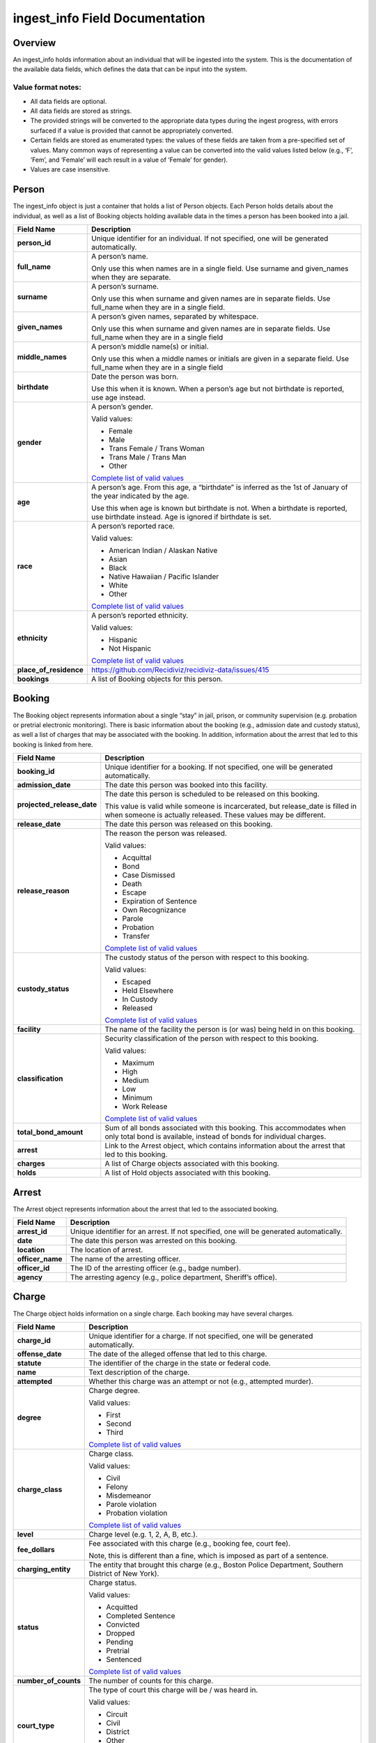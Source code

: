 ingest_info Field Documentation
===============================

Overview
--------

An ingest_info holds information about an individual that will be ingested into the system. This is the documentation of the available data fields, which defines the data that can be input into the system.

Value format notes:
~~~~~~~~~~~~~~~~~~~

-  All data fields are optional.

-  All data fields are stored as strings.

-  The provided strings will be converted to the appropriate data types during the ingest progress, with errors surfaced if a value is provided that cannot be appropriately converted.

-  Certain fields are stored as enumerated types: the values of these fields are taken from a pre-specified set of values. Many common ways of representing a value can be converted into the valid values listed below (e.g., ‘F’, ‘Fem’, and ‘Female’ will each result in a value of ‘Female’ for gender).

-  Values are case insensitive.

Person
------

The ingest_info object is just a container that holds a list of Person objects. Each Person holds details about the individual, as well as a list of Booking objects holding available data in the times a person has been booked into a jail.

====================== =============================================================================================================================================================================================================================
**Field Name**         **Description**
====================== =============================================================================================================================================================================================================================
**person_id**          Unique identifier for an individual. If not specified, one will be generated automatically.
**full_name**          A person’s name.

                       Only use this when names are in a single field. Use surname and given_names when they are separate.
**surname**            A person’s surname.

                       Only use this when surname and given names are in separate fields. Use full_name when they are in a single field.
**given_names**        A person’s given names, separated by whitespace.

                       Only use this when surname and given names are in separate fields. Use full_name when they are in a single field
**middle_names**       A person’s middle name(s) or initial.

                       Only use this when a middle names or initials are given in a separate field. Use full_name when they are in a single field
**birthdate**          Date the person was born.

                       Use this when it is known. When a person’s age but not birthdate is reported, use age instead.
**gender**             A person’s gender.

                       Valid values:

                       -  Female

                       -  Male

                       -  Trans Female / Trans Woman

                       -  Trans Male / Trans Man

                       -  Other

                       `Complete list of valid values <https://github.com/Recidiviz/recidiviz-data/blob/master/recidiviz/common/constants/person.py#L56>`__
**age**                A person’s age. From this age, a “birthdate” is inferred as the 1st of January of the year indicated by the age.

                       Use this when age is known but birthdate is not. When a birthdate is reported, use birthdate instead. Age is ignored if birthdate is set.
**race**               A person’s reported race.

                       Valid values:

                       -  American Indian / Alaskan Native

                       -  Asian

                       -  Black

                       -  Native Hawaiian / Pacific Islander

                       -  White

                       -  Other

                       `Complete list of valid values <https://github.com/Recidiviz/recidiviz-data/blob/master/recidiviz/common/constants/person.py#L65>`__
**ethnicity**          A person’s reported ethnicity.

                       Valid values:

                       -  Hispanic

                       -  Not Hispanic

                       `Complete list of valid values <https://github.com/Recidiviz/recidiviz-data/blob/master/recidiviz/common/constants/person.py#L78>`__
**place_of_residence** https://github.com/Recidiviz/recidiviz-data/issues/415
**bookings**           A list of Booking objects for this person.
====================== =============================================================================================================================================================================================================================

Booking
-------

The Booking object represents information about a single “stay” in jail, prison, or community supervision (e.g. probation or pretrial electronic monitoring). There is basic information about the booking (e.g., admission date and custody status), as well a list of charges that may be associated with the booking. In addition, information about the arrest that led to this booking is linked from here.

========================== ==================================================================================================================================================
**Field Name**             **Description**
========================== ==================================================================================================================================================
**booking_id**             Unique identifier for a booking. If not specified, one will be generated automatically.
**admission_date**         The date this person was booked into this facility.
**projected_release_date** The date this person is scheduled to be released on this booking.

                           This value is valid while someone is incarcerated, but release_date is filled in when someone is actually released. These values may be different.
**release_date**           The date this person was released on this booking.
**release_reason**         The reason the person was released.

                           Valid values:

                           -  Acquittal

                           -  Bond

                           -  Case Dismissed

                           -  Death

                           -  Escape

                           -  Expiration of Sentence

                           -  Own Recognizance

                           -  Parole

                           -  Probation

                           -  Transfer

                           `Complete list of valid values <https://github.com/Recidiviz/recidiviz-data/blob/master/recidiviz/common/constants/booking.py#L82>`__
**custody_status**         The custody status of the person with respect to this booking.

                           Valid values:

                           -  Escaped

                           -  Held Elsewhere

                           -  In Custody

                           -  Released

                           `Complete list of valid values <https://github.com/Recidiviz/recidiviz-data/blob/master/recidiviz/common/constants/booking.py#L73>`__
**facility**               The name of the facility the person is (or was) being held in on this booking.
**classification**         Security classification of the person with respect to this booking.

                           Valid values:

                           -  Maximum

                           -  High

                           -  Medium

                           -  Low

                           -  Minimum

                           -  Work Release

                           `Complete list of valid values <https://github.com/Recidiviz/recidiviz-data/blob/master/recidiviz/common/constants/booking.py#L63>`__
**total_bond_amount**      Sum of all bonds associated with this booking. This accommodates when only total bond is available, instead of bonds for individual charges.
**arrest**                 Link to the Arrest object, which contains information about the arrest that led to this booking.
**charges**                A list of Charge objects associated with this
                           booking.
**holds**                  A list of Hold objects associated with this booking.
========================== ==================================================================================================================================================

Arrest
------

The Arrest object represents information about the arrest that led to the associated booking.

================ =======================================================================================
**Field Name**   **Description**
================ =======================================================================================
**arrest_id**    Unique identifier for an arrest. If not specified, one will be generated automatically.
**date**         The date this person was arrested on this booking.
**location**     The location of arrest.
**officer_name** The name of the arresting officer.
**officer_id**   The ID of the arresting officer (e.g., badge number).
**agency**       The arresting agency (e.g., police department, Sheriff’s office).
================ =======================================================================================

Charge
------

The Charge object holds information on a single charge. Each booking may have several charges.

==================== ====================================================================================================================================
**Field Name**       **Description**
==================== ====================================================================================================================================
**charge_id**        Unique identifier for a charge. If not specified, one will be generated automatically.
**offense_date**     The date of the alleged offense that led to this charge.
**statute**          The identifier of the charge in the state or federal code.
**name**             Text description of the charge.
**attempted**        Whether this charge was an attempt or not (e.g., attempted murder).
**degree**           Charge degree.

                     Valid values:

                     -  First

                     -  Second

                     -  Third

                     `Complete list of valid values <https://github.com/Recidiviz/recidiviz-data/blob/master/recidiviz/common/constants/charge.py#L69>`__
**charge_class**     Charge class.

                     Valid values:

                     -  Civil

                     -  Felony

                     -  Misdemeanor

                     -  Parole violation

                     -  Probation violation

                     `Complete list of valid values <https://github.com/Recidiviz/recidiviz-data/blob/master/recidiviz/common/constants/charge.py#L79>`__
**level**            Charge level (e.g. 1, 2, A, B, etc.).
**fee_dollars**      Fee associated with this charge (e.g., booking fee, court fee).

                     Note, this is different than a fine, which is imposed as part of a sentence.
**charging_entity**  The entity that brought this charge (e.g., Boston Police Department, Southern District of New York).
**status**           Charge status.

                     Valid values:

                     -  Acquitted

                     -  Completed Sentence

                     -  Convicted

                     -  Dropped

                     -  Pending

                     -  Pretrial

                     -  Sentenced

                     `Complete list of valid values <https://github.com/Recidiviz/recidiviz-data/blob/master/recidiviz/common/constants/charge.py#L87>`__
**number_of_counts** The number of counts for this charge.
**court_type**       The type of court this charge will be / was heard in.

                     Valid values:

                     -  Circuit

                     -  Civil

                     -  District

                     -  Other

                     -  Superior

                     `Complete list of valid values <https://github.com/Recidiviz/recidiviz-data/blob/master/recidiviz/common/constants/charge.py#L98>`__
**case_number**      Court case number for this charge.
**next_court_date**  Date of the next scheduled court appearance on this charge.
**judge_name**       Name of the judge who will hear this case.
**charge_notes**     Free text containing other information about a charge.
**bond**             A link to the Bond object associated with this charge.
**sentence**         A link to the Sentence object associated with this charge.
==================== ====================================================================================================================================

Hold
----

A Hold object holds information on a hold. This usually means someone has
charges in another jurisdiction (like a state or county), so that
jurisdiction "has a hold on" the individual.

===================== ==========================================================
**Field Name**        **Description**
===================== ==========================================================
**hold_id**           Unique identifier for a hold.
**jurisdiction_name** The name of the jurisdiction that the hold originates
                      from.
**hold_status**       Status of the hold.

                      Valid values:

                      -  Active

                      -  Inactive

                      `Complete list of valid values <https://github.com/Recidiviz/recidiviz-data/blob/master/recidiviz/common/constants/hold.py>`__
===================== ==========================================================

Bond
----

A Bond object holds information on a bond. A bond can be per charge (each charge will have one bond object associated with it), apply to multiple charges (multiple charges point to the same bond), or be a total bond across the whole booking (just means all the charges for the booking are associated with the same bond).

============== ==================================================================================================================================
**Field Name** **Description**
============== ==================================================================================================================================
**bond_id**    Unique identifier for a bond.
**amount**     Dollar amount of this bond.
**bond_type**  Type of bond.

               Valid values:

               -  Bond Denied

               -  Cash

               -  No Bond

               -  Secured

               -  Unsecured

               `Complete list of valid values <https://github.com/Recidiviz/recidiviz-data/blob/master/recidiviz/common/constants/bond.py#L44>`__
**status**     The status of this bond.

               Valid values:

               -  Active

               -  Posted

               `Complete list of valid values <https://github.com/Recidiviz/recidiviz-data/blob/master/recidiviz/common/constants/bond.py#L52>`__
============== ==================================================================================================================================

Sentence
--------

A Sentence object holds information about a sentence imposed for one or more charges.

=================================== ========================================================================================
**Field Name**                      **Description**
=================================== ========================================================================================
**sentence_id**                     Unique identifier for a sentence. If not specified, one will be generated automatically.
**date_imposed**                    Sentencing date.
**sentencing_region**               https://github.com/Recidiviz/recidiviz-data/issues/419

                                    The place that imposed the sentence.
**min_length**                      Minimum duration of the sentence.
**max_length**                      Maximum duration of the sentence.
**is_life**                         Flag indicating that the sentence is a life sentence.
**is_probation**                    Flag indicating that the sentence is just a probation sentence.
**is_suspended**                    Flag indicating that the sentence is suspended.
**fine_dollars**                    Fine amount imposed as part of this sentence.
**parole_possible**                 Flag indicating whether parole is a possibility
**post_release_supervision_length** Duration of community supervision to be served after release from incarceration.
=================================== ========================================================================================
